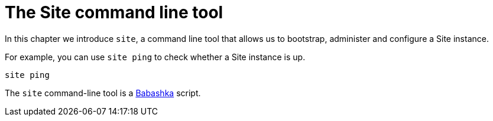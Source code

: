 = The Site command line tool
:toc: left

In this chapter we introduce `site`, a command line tool that allows us to bootstrap, administer and configure a Site instance.

For example, you can use `site ping` to check whether a Site instance is up.

----
site ping
----

****
The `site` command-line tool is a https://github.com/babashka/babashka[Babashka] script.
****
